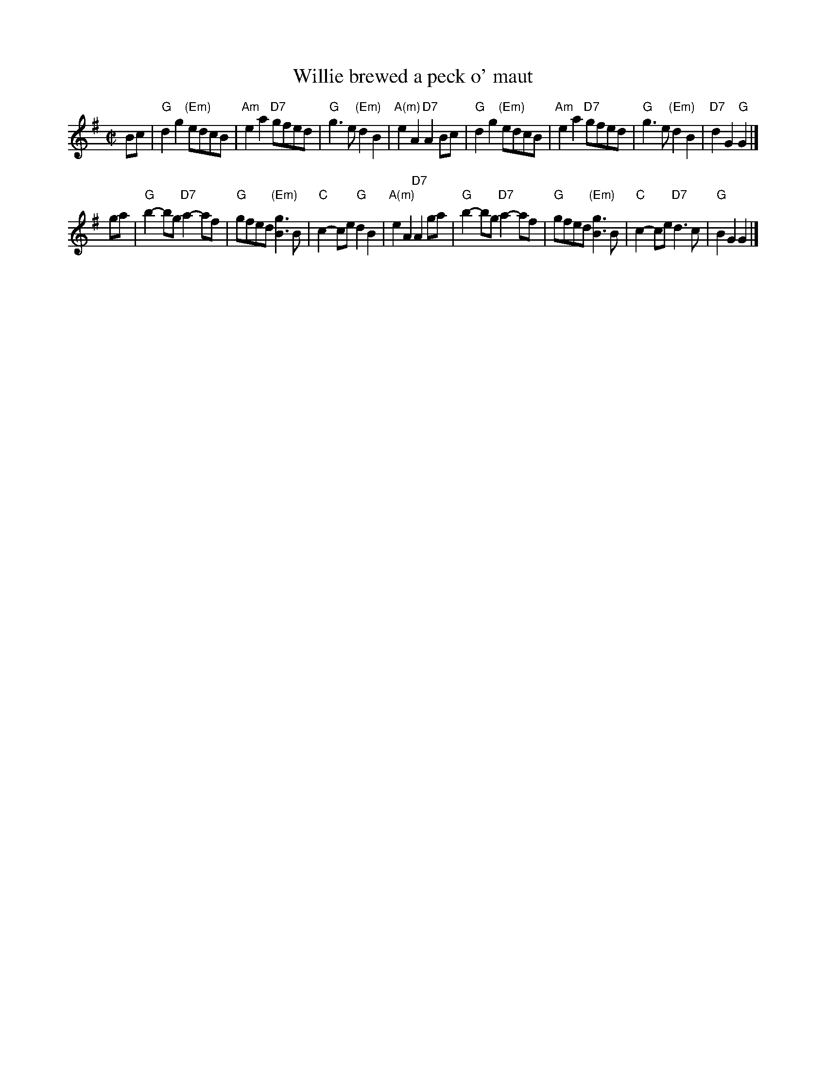 X: 21
T: Willie brewed a peck o' maut
R: reel
B: RSCDS Graded 1 #21
Z: 1997 by John Chambers <jc:trillian.mit.edu>
M: C|
L: 1/8
K: G
   Bc \
| "G"d2g2 "(Em)"edcB | "Am"e2a2 "D7"gfed | "G"g3e "(Em)"d2B2 | "A(m)"e2A2 "D7"A2Bc \
| "G"d2g2 "(Em)"edcB | "Am"e2a2 "D7"gfed | "G"g3e "(Em)"d2B2 | "D7"d2G2 "G"G2 |]
ga \
| "G"b2-bg "D7"a2-af | "G"gfed "(Em)"[g3B3]B | "C"c2-ce "G"d2B2 | "A(m)"e2A2 "D7"A2ga \
| "G"b2-bg "D7"a2-af | "G"gfed "(Em)"[g3B3]B | "C"c2-ce "D7"d3c | "G"B2G2 G2 |]
